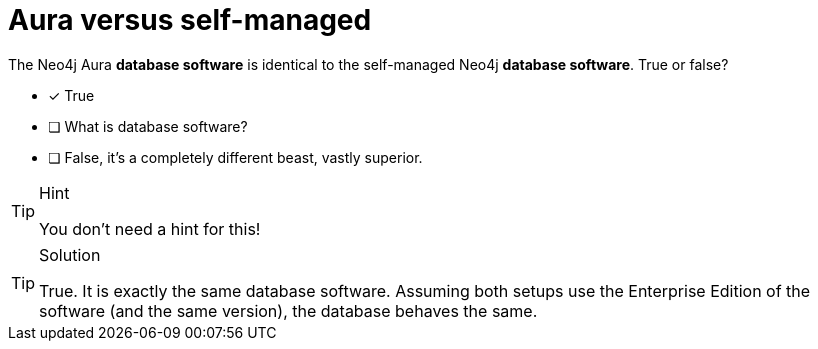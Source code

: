 [.question]
= Aura versus self-managed

The Neo4j Aura **database software** is identical to the self-managed Neo4j **database software**. True or false?

* [x] True
* [ ] What is database software?
* [ ] False, it's a completely different beast, vastly superior.

[TIP,role=hint]
.Hint
====
You don't need a hint for this!
====

[TIP,role=solution]
.Solution
====
True. It is exactly the same database software. Assuming both setups use the Enterprise Edition of the software (and the same version), the database behaves the same.
====
